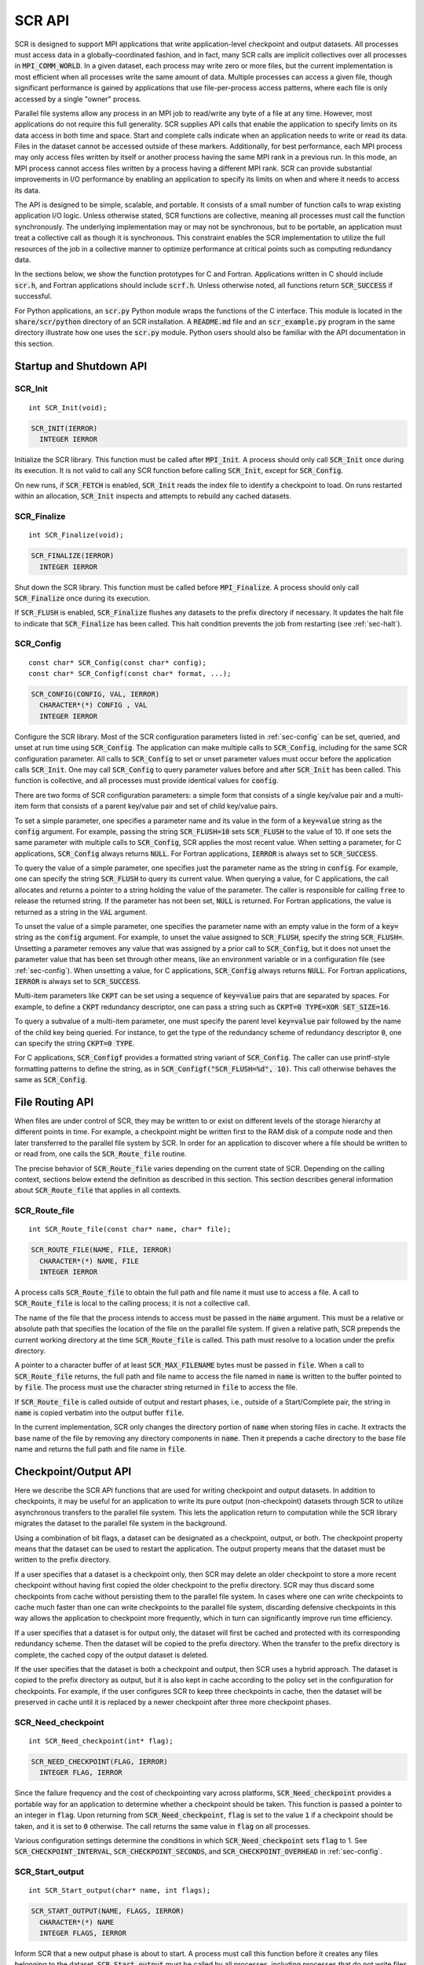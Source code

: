 .. highlight:: c

.. _sec-lib-api:

SCR API
=======

SCR is designed to support MPI applications that write
application-level checkpoint and output datasets.
All processes must access data in a globally-coordinated fashion,
and in fact, many SCR calls are implicit collectives over all processes in :code:`MPI_COMM_WORLD`.
In a given dataset, each process may write zero or more files,
but the current implementation is most efficient when all processes write the same amount of data.
Multiple processes can access a given file, though significant performance is gained
by applications that use file-per-process access patterns,
where each file is only accessed by a single "owner" process.

Parallel file systems allow any process in an MPI job to
read/write any byte of a file at any time.
However, most applications do not require this full generality.
SCR supplies API calls that enable the application to specify
limits on its data access in both time and space.
Start and complete calls indicate when an application needs to write or read its data.
Files in the dataset cannot be accessed outside of these markers.
Additionally, for best performance, each MPI process may only access files written
by itself or another process having the same MPI rank in a previous run.
In this mode, an MPI process cannot access files written by a process having a different MPI rank.
SCR can provide substantial improvements in I/O performance by
enabling an application to specify its limits on when and where it needs to access its data.

The API is designed to be simple, scalable, and portable.
It consists of a small number of function calls to wrap existing application I/O logic.
Unless otherwise stated, SCR functions are collective,
meaning all processes must call the function synchronously.
The underlying implementation may or may not be synchronous,
but to be portable, an application must treat a collective call as though it is synchronous.
This constraint enables the SCR implementation to utilize the full resources of the job
in a collective manner to optimize performance at critical points
such as computing redundancy data.

In the sections below, we show the function prototypes for C and Fortran.
Applications written in C should include :code:`scr.h`,
and Fortran applications should include :code:`scrf.h`.
Unless otherwise noted, all functions return :code:`SCR_SUCCESS` if successful.

For Python applications, an :code:`scr.py` Python module wraps the functions of the C interface.
This module is located in the :code:`share/scr/python` directory of an SCR installation.
A :code:`README.md` file and an :code:`scr_example.py` program in the same directory
illustrate how one uses the :code:`scr.py` module.
Python users should also be familiar with the API documentation in this section.

Startup and Shutdown API
------------------------

SCR_Init
^^^^^^^^

::

  int SCR_Init(void);

.. code-block:: fortran
  
  SCR_INIT(IERROR)
    INTEGER IERROR

Initialize the SCR library.
This function must be called after :code:`MPI_Init`.
A process should only call :code:`SCR_Init` once during its execution.
It is not valid to call any SCR function before calling :code:`SCR_Init`, except for :code:`SCR_Config`.

On new runs, if :code:`SCR_FETCH` is enabled, :code:`SCR_Init` reads the index file to identify
a checkpoint to load.
On runs restarted within an allocation, :code:`SCR_Init` inspects and attempts to rebuild any cached datasets.

SCR_Finalize
^^^^^^^^^^^^

::

  int SCR_Finalize(void);
  
.. code-block:: fortran
  
  SCR_FINALIZE(IERROR)
    INTEGER IERROR

Shut down the SCR library.
This function must be called before :code:`MPI_Finalize`.
A process should only call :code:`SCR_Finalize` once during its execution.

If :code:`SCR_FLUSH` is enabled,
:code:`SCR_Finalize` flushes any datasets to the prefix directory if necessary.
It updates the halt file to indicate that :code:`SCR_Finalize` has been called.
This halt condition prevents the job from restarting (see :ref:`sec-halt`).

SCR_Config
^^^^^^^^^^

::

  const char* SCR_Config(const char* config);
  const char* SCR_Configf(const char* format, ...);

.. code-block:: fortran
  
  SCR_CONFIG(CONFIG, VAL, IERROR)
    CHARACTER*(*) CONFIG , VAL
    INTEGER IERROR

Configure the SCR library.
Most of the SCR configuration parameters listed in :ref:`sec-config` can be set, queried,
and unset at run time using :code:`SCR_Config`.
The application can make multiple calls to :code:`SCR_Config`, including for the same SCR configuration parameter.
All calls to :code:`SCR_Config` to set or unset parameter values must occur before the application calls :code:`SCR_Init`.
One may call :code:`SCR_Config` to query parameter values before and after :code:`SCR_Init` has been called.
This function is collective, and all processes must provide identical values for :code:`config`.

There are two forms of SCR configuration parameters:
a simple form that consists of a single key/value pair
and a multi-item form that consists of a parent key/value pair and set of child key/value pairs.

To set a simple parameter,
one specifies a parameter name and its value in the form of a :code:`key=value` string as the :code:`config` argument.
For example, passing the string :code:`SCR_FLUSH=10` sets :code:`SCR_FLUSH` to the value of 10.
If one sets the same parameter with multiple calls to :code:`SCR_Config`,
SCR applies the most recent value.
When setting a parameter, for C applications, :code:`SCR_Config` always returns :code:`NULL`.
For Fortran applications, :code:`IERROR` is always set to :code:`SCR_SUCCESS`.

To query the value of a simple parameter, one specifies just the parameter name as the string in :code:`config`.
For example, one can specify the string :code:`SCR_FLUSH` to query its current value.
When querying a value, for C applications,
the call allocates and returns a pointer to a string holding the value of the parameter.
The caller is responsible for calling :code:`free` to release the returned string.
If the parameter has not been set, :code:`NULL` is returned.
For Fortran applications, the value is returned as a string in the :code:`VAL` argument.

To unset the value of a simple parameter, one specifies the parameter name with an empty value
in the form of a :code:`key=` string as the :code:`config` argument.
For example, to unset the value assigned to :code:`SCR_FLUSH`, specify the string :code:`SCR_FLUSH=`.
Unsetting a parameter removes any value that was assigned by a prior call to :code:`SCR_Config`,
but it does not unset the parameter value that has been set through other means,
like an environment variable or in a configuration file (see :ref:`sec-config`).
When unsetting a value, for C applications, :code:`SCR_Config` always returns :code:`NULL`.
For Fortran applications, :code:`IERROR` is always set to :code:`SCR_SUCCESS`.

Multi-item parameters like :code:`CKPT` can be set using a
sequence of :code:`key=value` pairs that are separated by spaces.
For example, to define a :code:`CKPT` redundancy descriptor,
one can pass a string such as :code:`CKPT=0 TYPE=XOR SET_SIZE=16`.

To query a subvalue of a multi-item parameter, one must specify the parent level :code:`key=value` pair followed
by the name of the child key being queried.
For instance, to get the type of the redundancy scheme of redundancy descriptor :code:`0`,
one can specify the string :code:`CKPT=0 TYPE`.

For C applications, :code:`SCR_Configf` provides a formatted string variant of :code:`SCR_Config`.
The caller can use printf-style formatting patterns to define the string, as in :code:`SCR_Configf("SCR_FLUSH=%d", 10)`.
This call otherwise behaves the same as :code:`SCR_Config`.

File Routing API
----------------

When files are under control of SCR,
they may be written to or exist on different levels of the storage hierarchy 
at different points in time.
For example, a checkpoint might be written first to the RAM disk of 
a compute node and then later transferred to the parallel file system by SCR.
In order for an application to discover where
a file should be written to or read from,
one calls the :code:`SCR_Route_file` routine.

The precise behavior of :code:`SCR_Route_file` varies depending on the current state of SCR.
Depending on the calling context, sections below extend the definition as described in this section.
This section describes general information about :code:`SCR_Route_file` that applies in all contexts.

SCR_Route_file
^^^^^^^^^^^^^^

::

  int SCR_Route_file(const char* name, char* file);
  
.. code-block:: fortran
  
  SCR_ROUTE_FILE(NAME, FILE, IERROR)
    CHARACTER*(*) NAME, FILE
    INTEGER IERROR

A process calls :code:`SCR_Route_file` to obtain the
full path and file name it must use to access a file.
A call to :code:`SCR_Route_file` is local to the calling process;
it is not a collective call.

The name of the file that the process intends to access must be passed in the :code:`name` argument.
This must be a relative or absolute path that specifies the location of the file on the parallel file system.
If given a relative path, SCR prepends the current working directory at the time :code:`SCR_Route_file` is called.
This path must resolve to a location under the prefix directory.

A pointer to a character buffer of at least :code:`SCR_MAX_FILENAME` bytes must be passed in :code:`file`.
When a call to :code:`SCR_Route_file` returns,
the full path and file name to access the file named in :code:`name` is written
to the buffer pointed to by :code:`file`.
The process must use the character string returned in :code:`file` to access the file.

If :code:`SCR_Route_file` is called outside of output and restart phases, i.e., outside of a Start/Complete pair,
the string in :code:`name` is copied verbatim into the output buffer :code:`file`.

In the current implementation,
SCR only changes the directory portion of :code:`name` when storing files in cache.
It extracts the base name of the file by removing any directory components in :code:`name`.
Then it prepends a cache directory to the base file name
and returns the full path and file name in :code:`file`.

Checkpoint/Output API
---------------------

Here we describe the SCR API functions that are used for writing 
checkpoint and output datasets.
In addition to checkpoints, it may be useful for an application to write its pure output (non-checkpoint) datasets
through SCR to utilize asynchronous transfers to the parallel file system.
This lets the application return to computation while the SCR library migrates
the dataset to the parallel file system in the background.

Using a combination of bit flags, a dataset can be designated as a checkpoint, output, or both.
The checkpoint property means that the dataset can be used to restart the application.
The output property means that the dataset must be written to the prefix directory.

If a user specifies that a dataset is a checkpoint only,
then SCR may delete an older checkpoint to store a more recent checkpoint
without having first copied the older checkpoint to the prefix directory.
SCR may thus discard some checkpoints from cache without persisting them to the parallel file system.
In cases where one can write checkpoints to cache much faster than one can write checkpoints to the parallel file system,
discarding defensive checkpoints in this way allows the application to checkpoint more frequently,
which in turn can significantly improve run time efficiency.

If a user specifies that a dataset is for output only,
the dataset will first be cached and protected with its corresponding redundancy scheme.
Then the dataset will be copied to the prefix directory.
When the transfer to the prefix directory is complete,
the cached copy of the output dataset is deleted.

If the user specifies that the dataset is both a checkpoint and output,
then SCR uses a hybrid approach.  
The dataset is copied to the prefix directory as output,
but it is also kept in cache according to the 
policy set in the configuration for checkpoints.
For example, if the user configures SCR to keep three checkpoints in cache,
then the dataset will be preserved in cache until it is replaced 
by a newer checkpoint after three more checkpoint phases.

SCR_Need_checkpoint
^^^^^^^^^^^^^^^^^^^

::

  int SCR_Need_checkpoint(int* flag);
  
.. code-block:: fortran
  
  SCR_NEED_CHECKPOINT(FLAG, IERROR)
    INTEGER FLAG, IERROR

Since the failure frequency and the cost of checkpointing vary across platforms,
:code:`SCR_Need_checkpoint` provides a portable way for an application
to determine whether a checkpoint should be taken.
This function is passed a pointer to an integer in :code:`flag`.
Upon returning from :code:`SCR_Need_checkpoint`,
:code:`flag` is set to the value :code:`1` if a checkpoint should be taken,
and it is set to :code:`0` otherwise.
The call returns the same value in :code:`flag` on all processes.

Various configuration settings determine the conditions
in which :code:`SCR_Need_checkpoint` sets :code:`flag` to 1.
See :code:`SCR_CHECKPOINT_INTERVAL`, :code:`SCR_CHECKPOINT_SECONDS`,
and :code:`SCR_CHECKPOINT_OVERHEAD` in :ref:`sec-config`.

SCR_Start_output
^^^^^^^^^^^^^^^^

::

  int SCR_Start_output(char* name, int flags);
  
.. code-block:: fortran
  
  SCR_START_OUTPUT(NAME, FLAGS, IERROR)
    CHARACTER*(*) NAME
    INTEGER FLAGS, IERROR

Inform SCR that a new output phase is about to start.
A process must call this function before it creates any files belonging to the dataset.
:code:`SCR_Start_output` must be called by all processes,
including processes that do not write files as part of the dataset.

The caller can provide a name for the dataset in :code:`name`.
It is recommended to define names that are user-friendly,
since an end user may need to read and type these names at times.
The name value must be less than :code:`SCR_MAX_FILENAME` characters.
All processes must provide identical values in :code:`name`.
In C, the application may pass :code:`NULL` for name
in which case SCR generates a default name for the dataset based on its internal dataset id.

The dataset can be output, a checkpoint, or both.
The caller specifies these properties using
:code:`SCR_FLAG_OUTPUT` and :code:`SCR_FLAG_CHECKPOINT` bit flags.
Additionally, a :code:`SCR_FLAG_NONE` flag is defined for initializing variables.
In C, these values can be combined with the :code:`|` bitwise OR operator.
In Fortran, these values can be added together using the :code:`+` sum operator.
Note that with Fortran, the values should be used at most once in the addition.
All processes must provide identical values in :code:`flags`.

This function should be called as soon as possible when initiating a dataset output.
It is used internally within SCR for timing the cost of output operations.
The SCR implementation uses this call as the starting point to time the cost of the
checkpoint in order to optimize the checkpoint frequency via :code:`SCR_Need_checkpoint`.

Each call to :code:`SCR_Start_output` must be followed by a corresponding call
to :code:`SCR_Complete_output`.

In the current implementation, :code:`SCR_Start_output` holds all processes
at an :code:`MPI_Barrier` to ensure that all processes are ready to start the
output before it deletes cached files from a previous checkpoint.

SCR_Route_file
^^^^^^^^^^^^^^

::

  int SCR_Route_file(const char* name, char* file);
  
.. code-block:: fortran
  
  SCR_ROUTE_FILE(NAME, FILE, IERROR)
    CHARACTER*(*) NAME, FILE
    INTEGER IERROR

A process must call :code:`SCR_Route_file` for each file it writes
as part of the output dataset.
It is valid for a process to call :code:`SCR_Route_file` multiple times for the same file.

When called within an output phase, between :code:`SCR_Start_output` and :code:`SCR_Complete_output`,
:code:`SCR_Route_file` registers the file as part of the output dataset.

A process does not need to create any directories listed in the string returned in :code:`file`.
The SCR implementation creates any necessary directories before it returns from :code:`SCR_Route_file`.
After returning from :code:`SCR_Route_file`, the process may create and open the target file for writing.

SCR_Complete_output
^^^^^^^^^^^^^^^^^^^

::

  int SCR_Complete_output(int valid);
  
.. code-block:: fortran
  
  SCR_COMPLETE_OUTPUT(VALID, IERROR)
    INTEGER VALID, IERROR

Inform SCR that all files for the current dataset output are complete (i.e., done writing and closed)
and whether they are valid (i.e., written without error).
A process must close all files in the dataset before calling :code:`SCR_Complete_output`,
and it may no longer access its dataset files upon calling :code:`SCR_Complete_output`.
:code:`SCR_Complete_output` must be called by all processes,
including processes that did not write any files as part of the output.

The parameter :code:`valid` should be set to :code:`1` if either the calling process wrote
all of its files successfully or it wrote no files during the output phase.
Otherwise, the process should call :code:`SCR_Complete_output` with :code:`valid` set to :code:`0`.
SCR determines whether all processes wrote their output files successfully.
:code:`SCR_Complete_output` only returns :code:`SCR_SUCCESS` if all processes called with :code:`valid` set to :code:`1`,
meaning that all processes succeeded in their output.
The call returns the same value on all processes.

Each call to :code:`SCR_Complete_output` must be preceded by a corresponding call
to :code:`SCR_Start_output`.
The SCR implementation uses this call as the stopping point to time the cost of the checkpoint
that started with the preceding call to :code:`SCR_Start_output`.

In the current implementation,
SCR applies the redundancy scheme during :code:`SCR_Complete_output`.
The dataset is then flushed to the prefix directory if needed.

Restart API
-----------

Here we describe the SCR API functions used for restarting applications.

SCR_Have_restart
^^^^^^^^^^^^^^^^

::

  int SCR_Have_restart(int* flag, char* name);
  
.. code-block:: fortran
  
  SCR_HAVE_RESTART(FLAG, NAME, IERROR)
    INTEGER FLAG 
    CHARACTER*(*) NAME
    INTEGER IERROR

This function indicates whether SCR has a checkpoint available for the application to read.
This function is passed a pointer to an integer in :code:`flag`.
Upon returning from :code:`SCR_Have_restart`,
:code:`flag` is set to the value :code:`1` if a checkpoint is available,
and it is set to :code:`0` otherwise.
The call returns the same value in :code:`flag` on all processes.

A pointer to a character buffer of at least :code:`SCR_MAX_FILENAME` bytes can be passed in :code:`name`.
If there is a checkpoint, and if that checkpoint was assigned a name when it was created,
:code:`SCR_Have_restart` returns the name of that checkpoint in :code:`name`.
The value returned in :code:`name` is the same string that was passed to :code:`SCR_Start_output`
when the checkpoint was created.
The same value is returned in :code:`name` on all processes.
In C, one may optionally pass :code:`NULL` to this function to avoid returning the name.

SCR_Start_restart
^^^^^^^^^^^^^^^^^

::

  int SCR_Start_restart(char* name);
  
.. code-block:: fortran
  
  SCR_START_RESTART(NAME, IERROR)
    CHARACTER*(*) NAME
    INTEGER IERROR

This function informs SCR that a restart operation is about to start.
A process must call this function before it opens any files belonging to the restart.
:code:`SCR_Start_restart` must be called by all processes,
including processes that do not read files as part of the restart.

SCR returns the name of the loaded checkpoint in :code:`name`.
A pointer to a character buffer of at least :code:`SCR_MAX_FILENAME` bytes can be passed in :code:`name`.
The value returned in :code:`name` is the same string that was passed to :code:`SCR_Start_output`
when the checkpoint was created.
The same value is returned in :code:`name` on all processes.
In C, one may optionally pass :code:`NULL` to this function to avoid returning the name.

One may only call :code:`SCR_Start_restart`
when :code:`SCR_Have_restart` indicates that there is a checkpoint to read.
:code:`SCR_Start_restart` returns the same value in name as the preceding call to :code:`SCR_Have_restart`.

Each call to :code:`SCR_Start_restart` must be followed by a corresponding call
to :code:`SCR_Complete_restart`.

SCR_Route_file
^^^^^^^^^^^^^^

::

  int SCR_Route_file(const char* name, char* file);
  
.. code-block:: fortran
  
  SCR_ROUTE_FILE(NAME, FILE, IERROR)
    CHARACTER*(*) NAME, FILE
    INTEGER IERROR

A process must call :code:`SCR_Route_file` for each file it reads during restart.
It is valid for a process to call :code:`SCR_Route_file` multiple times for the same file.

When called within a restart phase, between :code:`SCR_Start_restart` and :code:`SCR_Complete_restart`,
SCR checks whether the file exists and is readable.
In this mode, :code:`SCR_Route_file` returns an error code if the file does not exist or is not readable.

It is recommended to provide the relative or absolute path to the file
under the prefix directory in :code:`name`.
However, for backwards compatibility,
the caller may provide only a file name in :code:`name`,
even if prepending the current working directory to the file name
does not resolve to the correct path to the file on the parallel file system.
Using just the file name, SCR internally looks up the full path to the file
using SCR metadata for the currently loaded checkpoint.
This usage is deprecated, and it may be not be supported in future releases.

SCR_Complete_restart
^^^^^^^^^^^^^^^^^^^^

::

  int SCR_Complete_restart(int valid);
  
.. code-block:: fortran
  
  SCR_COMPLETE_RESTART(VALID, IERROR)
    INTEGER VALID, IERROR

This call informs SCR that the process has finished reading its checkpoint files.
A process must close all restart files before calling :code:`SCR_Complete_restart`,
and it may no longer access its restart files upon calling :code:`SCR_Complete_restart`.
:code:`SCR_Complete_restart` must be called by all processes,
including processes that did not read any files as part of the restart.

The parameter :code:`valid` should be set to :code:`1` if either the calling process read  
all of its files successfully or it read no files as part of the restart.
Otherwise, the process should call :code:`SCR_Complete_restart` with :code:`valid` set to :code:`0`.
SCR determines whether all processes read their checkpoint files 
successfully based on the values supplied in the :code:`valid` parameter.
:code:`SCR_Complete_restart` only returns :code:`SCR_SUCCESS` if
all processes called with :code:`valid` set to :code:`1`,
meaning that all processes succeeded in their restart.
The call returns the same value on all processes.

If the restart failed on any process, SCR loads the next most recent checkpoint,
and the application can call :code:`SCR_Have_restart` to determine whether a new checkpoint is available.
An application can loop until it either successfully restarts from a checkpoint
or it exhausts all known checkpoints.

Each call to :code:`SCR_Complete_restart` must be preceded by a corresponding call
to :code:`SCR_Start_restart`.

General API
-----------

SCR_Get_version
^^^^^^^^^^^^^^^

::

  char* SCR_Get_version(void);
  
.. code-block:: fortran
  
  SCR_GET_VERSION(VERSION, IERROR)
    CHARACTER*(*) VERSION 
    INTEGER IERROR

This function returns a string that indicates the version number
of SCR that is currently in use.
The caller must not free the returned version string.

SCR_Should_exit
^^^^^^^^^^^^^^^

::

  int SCR_Should_exit(int* flag);
  
.. code-block:: fortran
  
  SCR_SHOULD_EXIT(FLAG, IERROR)
    INTEGER FLAG, IERROR

:code:`SCR_Should_exit` provides a portable way for an application
to determine whether it should halt its execution.
This function is passed a pointer to an integer in :code:`flag`.
Upon returning from :code:`SCR_Should_exit`,
:code:`flag` is set to the value :code:`1` if the application should stop,
and it is set to :code:`0` otherwise.
The call returns the same value in :code:`flag` on all processes.
It is recommended to call this function after each checkpoint.

It is critical for a job to stop early enough to leave time to copy datasets
from cache to the prefix directory before the allocation expires.
One can configure how early the job should exit within its allocation
by setting the :code:`SCR_HALT_SECONDS` parameter.

This call also enables a running application to react to external commands.
For instance, if the application has been instructed to halt using the :code:`scr_halt` command,
then :code:`SCR_Should_exit` relays that information.

Dataset Management API
----------------------

SCR provides functions to manage existing datasets.
These functions take a name argument,
which corresponds to the same name the application assigned to the dataset
when it called :code:`SCR_Start_output`.

SCR_Current
^^^^^^^^^^^

::

  int SCR_Current(const char* name);
  
.. code-block:: fortran
  
  SCR_CURRENT(NAME, IERROR)
    CHARACTER*(*) NAME
    INTEGER VALID, IERROR

It is recommended for an application to restart using the SCR Restart API.
However, it is not required to do so.
If an application restarts without using the SCR Restart API,
it can call :code:`SCR_Current` to notify SCR about which checkpoint it loaded.
The application should pass the name of the checkpoint it restarted from in the :code:`name` argument.
This enables SCR to initialize its internal state to properly order
any new datasets that the application creates after it restarts.

An application should not call :code:`SCR_Current` if it restarts using the SCR Restart API.

SCR_Delete
^^^^^^^^^^

::

  int SCR_Delete(const char* name);
  
.. code-block:: fortran
  
  SCR_DELETE(NAME, IERROR)
    CHARACTER*(*) NAME
    INTEGER VALID, IERROR

Instruct SCR to delete a dataset.
The application provides the name of the dataset to be deleted in the :code:`name` argument.
SCR deletes all application files and its own internal metadata associated
with that dataset from both the prefix directory and cache.
SCR also deletes any directories that become empty as a result of deleting the
dataset files up to the SCR prefix directory.

SCR_Drop
^^^^^^^^

::

  int SCR_Drop(const char* name);
  
.. code-block:: fortran
  
  SCR_DROP(NAME, IERROR)
    CHARACTER*(*) NAME
    INTEGER VALID, IERROR

Instruct SCR to drop an entry for a dataset from the SCR index file.
SCR removes the entry for that dataset, but it does not delete any data files.
A common use for this function is to remove entries for datasets
that an application or user has deleted outside of SCR.
For instance, if an application deletes a dataset without calling :code:`SCR_Delete`,
it can call :code:`SCR_Drop` to maintain a consistent view of available datasets in the SCR index file.

Space/time semantics
--------------------

SCR imposes the following semantics which enable an application to limit where and when it accesses its data:

* For best performance,
  a process of a given MPI rank may only access files previously written by itself
  or by processes having the same MPI rank in prior runs.
  We say that a rank "owns" the files it writes.
  Shared access to files is permitted, though that may reduce performance and functionality.
* During a checkpoint/output phase,
  a process may only access files of the dataset
  between calls to :code:`SCR_Start_output` and :code:`SCR_Complete_output`.
  Once a process calls :code:`SCR_Complete_output` it may no longer access
  any file it registered as part of that dataset through a call to :code:`SCR_Route_file`.
* During a restart,
  a process may only access files from the currently loaded checkpoint,
  and it must access those files between calls to :code:`SCR_Start_restart` and :code:`SCR_Complete_restart`.
  Once a process calls :code:`SCR_Complete_restart` it may no longer access its restart files.
  SCR selects which checkpoint is considered to be the "most recent".

These semantics enable SCR to cache files on devices that are not globally visible to all processes,
such as node-local storage.
Further, these semantics enable SCR to move, reformat, or delete files as needed,
such that it can manage this cache.

SCR API state transitions
-------------------------

.. _fig-scr-states3:

.. figure:: fig/scr-states3.png

   SCR API State Transition Diagram

Figure :ref:`fig-scr-states3` illustrates the internal states in
SCR and which API calls can be used from within each state.
The application must call :code:`SCR_Init` before it may call any other SCR function, except for :code:`SCR_Config`,
and it may not call SCR functions after calling :code:`SCR_Finalize`.
Some calls transition SCR from one state to another as shown by the edges between states.
Other calls are only valid when in certain states as shown in the boxes.
For example, :code:`SCR_Have_restart` is only valid within the Idle state.
All SCR functions are implicitly collective across :code:`MPI_COMM_WORLD`,
except for :code:`SCR_Route_file` and :code:`SCR_Get_version`.
